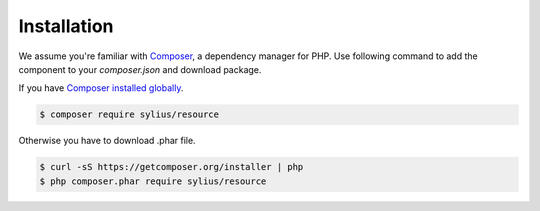 Installation
============

We assume you're familiar with `Composer <http://packagist.org>`_, a dependency manager for PHP.
Use following command to add the component to your `composer.json` and download package.

If you have `Composer installed globally <http://getcomposer.org/doc/00-intro.md#globally>`_.

.. code-block:: bash

    $ composer require sylius/resource

Otherwise you have to download .phar file.

.. code-block:: bash

    $ curl -sS https://getcomposer.org/installer | php
    $ php composer.phar require sylius/resource
